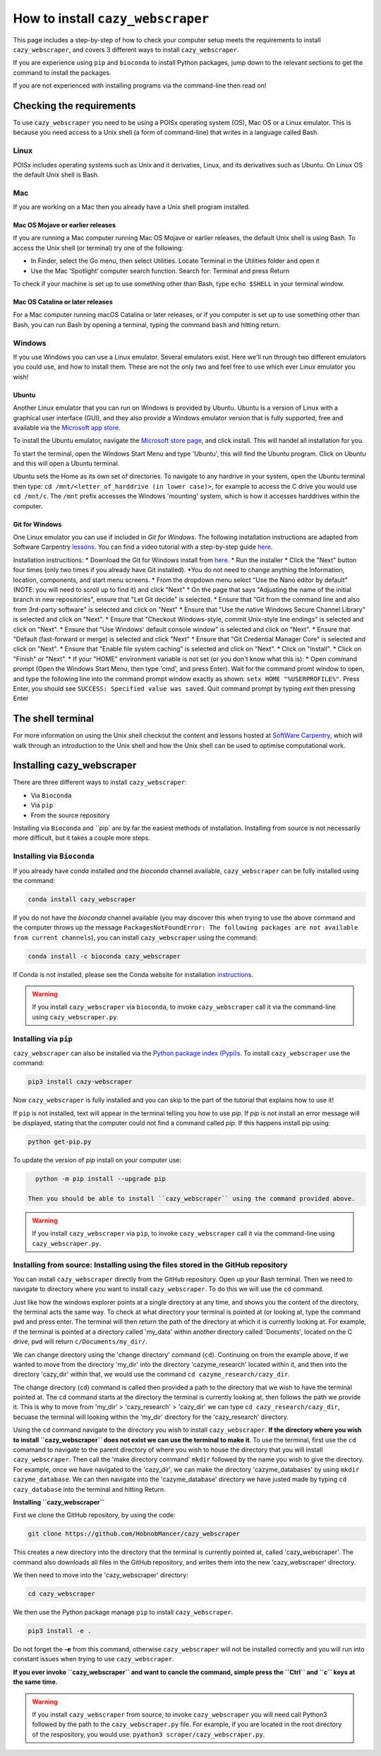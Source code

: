 ================================================================
How to install ``cazy_webscraper``
================================================================

This page includes a step-by-step of how to check your computer setup meets the requirements to install ``cazy_webscraper``, and covers 3 different ways to install ``cazy_webscraper``. 

If you are experience using ``pip`` and ``bioconda`` to install Python packages, jump down to the relevant sections to get the command to install the packages.

If you are not experienced with installing programs via the command-line then read on!


Checking the requirements
****************************

To use ``cazy_webscraper`` you need to be using a POISx operating system (OS), Mac OS or a Linux emulator. This is because 
you need access to a Unix shell (a form of command-line) that writes in a language called Bash.

Linux
========
POISx includes operating systems such as Unix and it derivaties, Linux, and its derivatives such as Ubuntu. On Linux 
OS the default Unix shell is Bash.

Mac
=======
If you are working on a Mac then you already have a Unix shell program installed.

Mac OS Mojave or earlier releases
-------------------------------------

If you are running a Mac computer running Mac OS Mojave or earlier releases, the default Unix shell is using Bash. To access 
the Unix shell (or terminal) try one of the following:

* In Finder, select the Go menu, then select Utilities. Locate Terminal in the Utilities folder and open it
* Use the Mac ‘Spotlight’ computer search function. Search for: Terminal and press Return

To check if your machine is set up to use something other than Bash, type ``echo $SHELL`` in your terminal window.

Mac OS Catalina or later releases
-------------------------------------

For a Mac computer running macOS Catalina or later releases, or if you computer is set up to use something other 
than Bash, you can run Bash by opening a terminal, typing the command ``bash`` and hitting return.

Windows
===========

If you use Windows you can use a Linux emulator. Several emulators exist. Here we'll run through two different emulators you could use, 
and how to install them. These are not the only two and feel free to use which ever Linux emulator you wish!

Ubuntu
---------

Another Linux emulator that you can run on Windows is provided by Ubuntu. Ubuntu is a version of Linux with a graphical 
user interface (GUI), and they also provide a Windows emulator version that is fully supported, free and available via the `Microsoft app store <https://www.microsoft.com/en-gb/p/ubuntu-2004-lts/9n6svws3rx71#activetab=pivot:overviewtab>`_.

To install the Ubuntu emulator, navigate the `Microsoft store page <https://www.microsoft.com/en-gb/p/ubuntu-2004-lts/9n6svws3rx71#activetab=pivot:overviewtab>`_, and click install. 
This will handel all installation for you.

To start the terminal, open the Windows Start Menu and type 'Ubuntu', this will find the Ubuntu program. Click on Ubuntu and this will open a Ubuntu terminal. 

Ubuntu sets the Home as its own set of directories. To navigate to any hardrive in your system, open the Ubuntu terminal then type:  
``cd /mnt/<letter_of_harddrive (in lower case)>``, for example to access the C drive you would use ``cd /mnt/c``. The ``/mnt`` prefix 
accesses the Windows 'mounting' system, which is how it accesses harddrives within the computer.

Git for Windows
-----------------

One Linux emulator you can use if included in *Git for Windows*. The following installation instructions are adapted from 
Software Carpentry `lessons <https://carpentries.github.io/workshop-template/#shell>`_. You can find a video tutorial with a step-by-step guide `here <https://youtu.be/339AEqk9c-8>`_.

Installation instrucitions:
* Download the Git for Windows install from `here <https://gitforwindows.org/>`_.
* Run the installer
* Click the "Next" button four times (only two times if you already have Git installed). *You do not need to change anything the Information, location, components, and start menu screens.
* From the dropdown menu select "Use the Nano editor by default" (NOTE: you will need to scroll up to find it) and click "Next"
* On the page that says "Adjusting the name of the initial branch in new repositories", ensure that "Let Git decide" is selected.
* Ensure that "Git from the command line and also from 3rd-party software" is selected and click on "Next"
* Ensure that "Use the native Windows Secure Channel Library" is selected and click on "Next".
* Ensure that "Checkout Windows-style, commit Unix-style line endings" is selected and click on "Next".
* Ensure that "Use Windows' default console window" is selected and click on "Next".
* Ensure that "Default (fast-forward or merge) is selected and click "Next"
* Ensure that "Git Credential Manager Core" is selected and click on "Next".
* Ensure that "Enable file system caching" is selected and click on "Next".
* Click on "Install".
* Click on "Finish" or "Next".
* If your "HOME" environment variable is not set (or you don't know what this is):
* Open command prompt (Open the Windows Start Menu, then type 'cmd', and press Enter). Wait for the command promt window to open, and type the following line into the command prompt window exactly as shown:
``setx HOME "%USERPROFILE%"``. Press Enter, you should see ``SUCCESS: Specified value was saved``. Quit command prompt by typing `exit` then pressing Enter


The shell terminal
*********************
For more information on using the Unix shell checkout the content and lessons hosted at `SoftWare Carpentry <https://swcarpentry.github.io/shell-novice/01-intro/index.html>`_, which 
will walk through an introduction to the Unix shell and how the Unix shell can be used to optimise computational work.


Installing cazy_webscraper
******************************

There are three different ways to install ``cazy_webscraper``:  

* Via ``Bioconda``
* Via ``pip``
* From the source repository

Installing via ``Bioconda`` and ``pip` are by far the easiest methods of installation. Installing from source is not necessarily more difficult, but it takes a couple more steps.

Installing via ``Bioconda``
==============================

If you already have `conda` installed *and* the `bioconda` channel available, ``cazy_webscraper`` can be fully installed using the command:  

.. code-block:: bash

   conda install cazy_webscraper

If you do not have the `bioconda` channel available (you may discover this when trying to use the above command and the computer throws up the message ``PackagesNotFoundError: The following packages are not available from current channels``), you can install ``cazy_webscraper`` using the command:  

.. code-block:: bash

   conda install -c bioconda cazy_webscraper

If Conda is not installed, please see the Conda website for installation `instructions <https://docs.conda.io/projects/conda/en/latest/user-guide/install/>`_.

.. warning::
   If you install ``cazy_webscraper`` via ``bioconda``, to invoke ``cazy_webscraper`` call it via the command-line using ``cazy_webscraper.py``.

Installing via ``pip``
==============================

``cazy_webscraper`` can also be installed via the `Python package index (Pypi)s <https://pypi.org/project/cazy-webscraper/>`_. To install ``cazy_webscraper`` use the command:  

.. code-block:: bash

   pip3 install cazy-webscraper

Now ``cazy_webscraper`` is fully installed and you can skip to the part of the tutorial that explains how to use it!

If ``pip`` is not installed, text will appear in the terminal telling you how to use `pip`. If `pip` is not install an error message will be displayed, stating that the computer could not find a command called `pip`. If this happens install pip using:  

.. code-block:: bash
   
   python get-pip.py

To update the version of `pip` install on your computer use:  


.. code-block:: bash
   
   python -m pip install --upgrade pip
 
 Then you should be able to install ``cazy_webscraper`` using the command provided above.
 
.. warning::
   If you install ``cazy_webscraper`` via ``pip``, to invoke ``cazy_webscraper`` call it via the command-line using ``cazy_webscraper.py``.

 
 
Installing from source: Installing using the files stored in the GitHub repository
====================================================================================


You can install ``cazy_webscraper`` directly from the GitHub repository. Open up your Bash terminal. Then we need to navigate to directory where you want to install ``cazy_webscraper``. To do this we will use the ``cd`` command.

Just like how the windows explorer points at a single directory at any time, and shows you the content of the directory, the terminal acts the same way. 
To check at what directory your terminal is pointed at (or looking at, type the command ``pwd`` and press enter. The terminal will then 
return the path of the directory at which it is currently looking at. For example, if the terminal is pointed at a directory called 'my_data' within another directory called 'Documents', located on the C drive, 
``pwd`` will return ``c/Documents/my_dir/``.

We can change directory using the 'change directory' command (``cd``). Continuing on from the example above, 
if we wanted to move from the directory 'my_dir' into the directory 'cazyme_research' located within it, and then into 
the directory 'cazy_dir' within that, we would use the command ``cd cazyme_research/cazy_dir``.

The change directory (``cd``) command is called then provided a path to the directory that we wish to 
have the terminal pointed at. The ``cd`` command starts at the directory the terminal is currently looking at, then 
follows the path we provide it. This is why to move from 'my_dir' > 'cazy_research' > 'cazy_dir' we can type 
``cd cazy_research/cazy_dir``, becuase the terminal will looking within the 'my_dir' directory for the 'cazy_research' directory.

Using the ``cd`` command navigate to the directory you wish to install ``cazy_webscraper``. 
**If the directory where you wish to install ``cazy_webscraper`` does not exist we can use the terminal to make it**. 
To use the terminal, first use the ``cd`` comamand to navigate to the parent directory of where you wish to house the 
directory that you will install ``cazy_webscraper``. Then call the 'make directory command' ``mkdir`` followed by the name 
you wish to give the directory. For example, once we have navigated to the 'cazy_dir', we can make the directory 
'cazyme_databases' by using ``mkdir cazyme_database``. We can then navigate into the 'cazyme_database' directory we have justed made 
by typing ``cd cazy_database`` into the terminal and hitting Return.

**Installing ``cazy_webscraper``**

First we clone the GitHub repository, by using the code:

.. code-block:: bash

   git clone https://github.com/HobnobMancer/cazy_webscraper 

This creates a new directory into the directory that the terminal is currently pointed at, called 
'cazy_webscraper'. The command also downloads all files in the GitHub repository, and writes them into 
the new 'cazy_webscraper' directory.

We then need to move into the 'cazy_webscraper' directory:

.. code-block:: bash

   cd cazy_webscraper

We then use the Python package manage ``pip`` to install ``cazy_webscraper``.

.. code-block:: bash

   pip3 install -e .

Do not forget the **-e** from this command, otherwise ``cazy_webscraper`` will not be installed correctly 
and you will run into constant issues when trying to use ``cazy_webscraper``.

**If you ever invoke ``cazy_webscraper`` and want to cancle the command, simple press the ``Ctrl`` and ``c`` keys at the same time.**

.. warning::
   If you install ``cazy_webscraper`` from source, to invoke ``cazy_webscraper`` you will need call Python3 followed by the path to the ``cazy_webscraper.py`` file. For example, if you are located in the root directory of the respository, you would use:  ``pyathon3 scraper/cazy_webscraper.py``.
